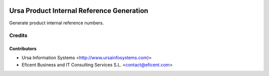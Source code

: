 .. image:: https://img.shields.io/badge/license-AGPLv3-blue.svg
   :target: https://www.gnu.org/licenses/agpl.html
   :alt: License: AGPL-3

==========================================
Ursa Product Internal Reference Generation
==========================================

Generate product internal reference numbers.

Credits
=======

Contributors
------------

* Ursa Information Systems <http://www.ursainfosystems.com)>
* Eficent Business and IT Consulting Services S.L. <contact@eficent.com>

